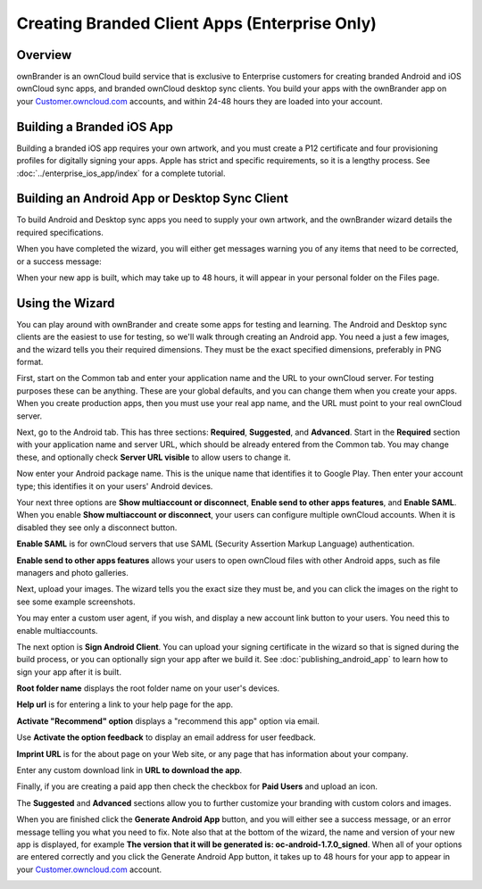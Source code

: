 ==============================================
Creating Branded Client Apps (Enterprise Only)
==============================================

Overview
--------

ownBrander is an ownCloud build service that is exclusive to Enterprise 
customers for creating branded Android and iOS ownCloud sync apps, and branded 
ownCloud desktop sync clients. You build your apps with the 
ownBrander app on your `Customer.owncloud.com 
<https://customer.owncloud.com/owncloud/>`_ accounts, and within 24-48 hours 
they are loaded into your account.

.. image:: ../images/ownbrander-1.png

Building a Branded iOS App
--------------------------

Building a branded iOS app requires your own artwork, and you must create a 
P12 certificate and four provisioning profiles for digitally signing your 
apps. Apple has strict and specific requirements, so it is a lengthy 
process. See :doc:`../enterprise_ios_app/index` for a complete tutorial.

Building an Android App or Desktop Sync Client
----------------------------------------------
   
To build Android and Desktop sync apps you need to supply your own artwork, 
and the ownBrander wizard details the required specifications.

.. image:: ../images/ownbrander-2.png

When you have completed the wizard, you will either get messages warning you 
of any items that need to be corrected, or a success message: 

.. image:: ../images/ownbrander-3.png

When your new app is built, which may take up to 48 hours, it will 
appear in your personal folder on the Files page.

.. image:: ../images/ownbrander-4.png

Using the Wizard
----------------

You can play around with ownBrander and create some apps for testing and 
learning. The Android and Desktop sync clients are the easiest to use for 
testing, so we'll walk through creating an Android app. You need a just a few 
images, and the wizard tells you their required dimensions. They must be the 
exact specified dimensions, preferably in PNG format.

First, start on the Common tab and enter your application name and the URL to 
your ownCloud server.  For testing purposes these can be anything. These are 
your global defaults, and you can change them when you create your apps. When 
you create production apps, then you must use your real app name, and the URL 
must point to your real ownCloud server.

.. image:: ../images/ownbrander-5.png

Next, go to the Android tab. This has three sections: **Required**, 
**Suggested**, and **Advanced**. Start in the **Required** section with your 
application name and server URL, which should be already entered from the 
Common tab. You may change these, and optionally check **Server URL visible** to 
allow users to change it.

.. image:: ../images/ownbrander-29.png

Now enter your Android package name. This is the unique name that identifies it 
to Google Play. Then enter your account type; this identifies it on your users' 
Android devices.

.. image:: ../images/ownbrander-6.png

Your next three options are **Show multiaccount or disconnect**, **Enable send 
to other apps features**, and **Enable SAML**. When you enable **Show 
multiaccount or disconnect**, your users can configure multiple ownCloud 
accounts. When it is disabled they see only a disconnect button.

**Enable SAML** is for ownCloud servers that use SAML (Security Assertion Markup 
Language) authentication.

**Enable send to other apps features** allows your users to open ownCloud files 
with other Android apps, such as file managers and photo galleries.

Next, upload your images. The wizard tells you the exact size they must be, and 
you can click the images on the right to see some example screenshots.

.. image:: ../images/ownbrander-7.png

You may enter a custom user agent, if you wish, and display a new account link 
button to your users. You need this to enable multiaccounts.

.. image:: ../images/ownbrander-8.png

The next option is **Sign Android Client**. You can upload your signing 
certificate in the wizard so that is signed during the build process, or you 
can optionally sign your app after we build it. See 
:doc:`publishing_android_app` to learn how to sign your app after it is built.

**Root folder name** displays the root folder name on your user's devices.

**Help url** is for entering a link to your help page for the app.

**Activate "Recommend" option** displays a "recommend this app" option via 
email.

Use **Activate the option feedback** to display an email address for user 
feedback.

**Imprint URL** is for the about page on your Web site, or any page that has 
information about your company.

Enter any custom download link in **URL to download the app**.

Finally, if you are creating a paid app then check the checkbox for **Paid 
Users** and upload an icon. 

.. image:: ../images/ownbrander-11.png

The **Suggested** and **Advanced** sections allow you to further customize your 
branding with custom colors and images.

When you are finished click the **Generate Android App** button, and you will 
either see a success message, or an error message telling you what you need to 
fix. Note also that at the bottom of the wizard, the name and version of 
your new app is displayed, for example **The version that it will be generated 
is: oc-android-1.7.0_signed**. When all of your options are 
entered correctly and you click the Generate 
Android App button, it takes up to 48 hours for your app to appear in your 
`Customer.owncloud.com <https://customer.owncloud.com/owncloud/>`_ account.

.. image:: ../images/ownbrander-12.png
